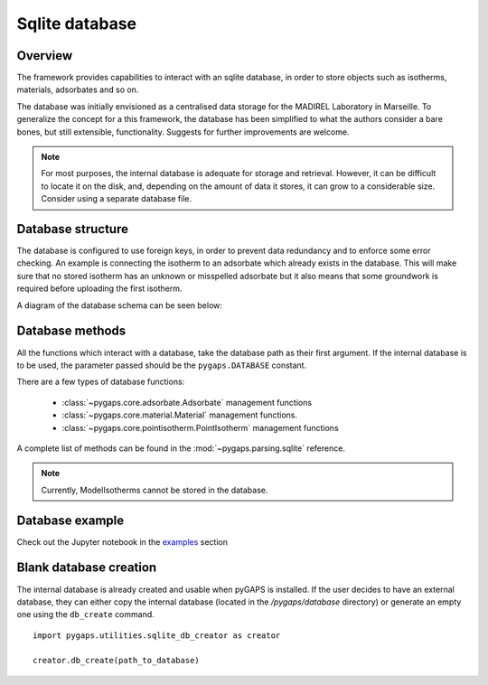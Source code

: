 .. _sqlite-manual:

Sqlite database
===============

.. _sqlite-manual-general:

Overview
--------

The framework provides capabilities to interact with an sqlite database,
in order to store objects such as isotherms, materials, adsorbates and so on.

The database was initially envisioned as a centralised data storage
for the MADIREL Laboratory in Marseille. To generalize the concept
for a this framework, the database has been simplified to what the
authors consider a bare bones, but still extensible, functionality.
Suggests for further improvements are welcome.

.. note::

    For most purposes, the internal database is adequate for storage
    and retrieval. However, it can be difficult to locate it on the
    disk, and, depending on the amount of data it stores, it can grow to
    a considerable size. Consider using a separate database file.


.. _sqlite-manual-structure:

Database structure
------------------

The database is configured to use foreign keys, in order to prevent
data redundancy and to enforce some error checking. An example is
connecting the isotherm  to an adsorbate which already exists in the
database. This will make sure that no stored isotherm has an unknown
or misspelled adsorbate but it also means that some groundwork
is required before uploading the first isotherm.

A diagram of the database schema can be seen below:

.. image:: /figures/db_schema.png
    :scale: 30%
    :alt: Database schema.
    :align: center


.. _sqlite-manual-methods:

Database methods
----------------

All the functions which interact with a database, take the
database path as their first argument. If the internal database is
to be used, the parameter passed should be the ``pygaps.DATABASE`` constant.

There are a few types of database functions:

    - :class:`~pygaps.core.adsorbate.Adsorbate` management functions
    - :class:`~pygaps.core.material.Material` management functions.
    - :class:`~pygaps.core.pointisotherm.PointIsotherm` management functions

A complete list of methods can be found in the
:mod:`~pygaps.parsing.sqlite` reference.

.. note::

    Currently, ModelIsotherms cannot be stored in the database.


.. _sqlite-manual-examples:

Database example
----------------

Check out the Jupyter notebook in the `examples <../examples/database.ipynb>`_ section


.. _sqlite-manual-creation:

Blank database creation
-----------------------

The internal database is already created and usable when pyGAPS
is installed. If the user decides to have an external database,
they can either copy the internal database (located in the `/pygaps/database`
directory) or generate an empty one using the ``db_create`` command.

::

    import pygaps.utilities.sqlite_db_creator as creator

    creator.db_create(path_to_database)

